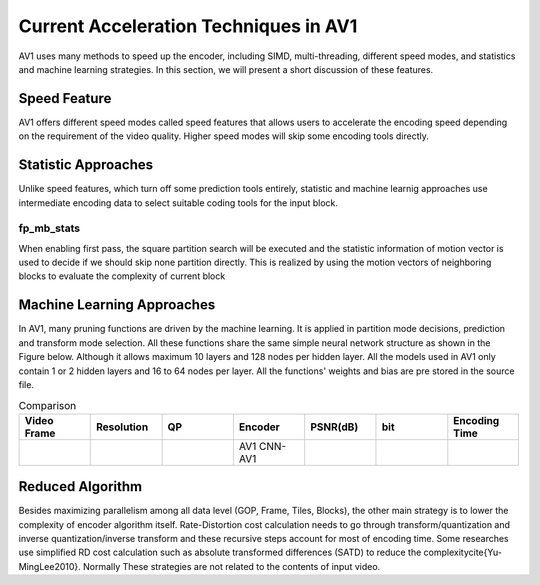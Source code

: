 =======================================
Current Acceleration Techniques in AV1
=======================================

AV1 uses many methods to speed up the encoder, including SIMD, multi-threading, different speed modes, and statistics and machine learning strategies. In this section, we will present a short discussion of these features.

-----------------
Speed Feature
-----------------

AV1 offers different speed modes called speed features that allows users to accelerate the encoding speed depending on the requirement of the video quality. Higher speed modes will skip some encoding tools directly.

------------------------- 
Statistic Approaches
------------------------- 

Unlike speed features, which turn off some prediction tools entirely, statistic and machine learnig approaches use intermediate encoding data to select suitable coding tools for the input block.                                         

fp_mb_stats
```````````````
When enabling first pass, the square partition search will be executed and the statistic information of motion vector is used to decide if we should skip none partition directly. This is realized by using the motion vectors of neighboring blocks to evaluate the complexity of current block

-------------------------------- 
Machine Learning Approaches
-------------------------------- 

In AV1, many pruning functions are driven by the machine learning. It is applied in partition mode decisions, prediction and transform mode selection. All these functions share the same simple neural network structure as shown in the Figure below. Although it allows maximum 10 layers and 128 nodes per hidden layer. All the models used in AV1 only contain 1 or 2 hidden layers and 16 to 64 nodes per layer. All the functions' weights and bias are pre stored in the source file.


.. image:: img/NNstructure.png


.. list-table:: Comparison
   :widths: 5 5 5 5 5 5 5
   :header-rows: 1

   * - Video Frame
     - Resolution
     - QP
     - Encoder
     - PSNR(dB)
     - bit
     - Encoding Time
   * - 
     - 
     -
     - AV1
       CNN-AV1
     -
     -
     -
     
--------------------------
Reduced Algorithm
--------------------------

Besides maximizing parallelism among all data level (GOP, Frame, Tiles, Blocks), the other main strategy is to lower the complexity of encoder algorithm itself.
Rate-Distortion cost calculation needs to go through transform/quantization and inverse quantization/inverse transform and these recursive steps account for most of encoding time. Some researches use simplified RD cost calculation such as absolute transformed differences (SATD) to reduce the complexity\cite{Yu-MingLee2010}. Normally These strategies are not related to the contents of input video.
